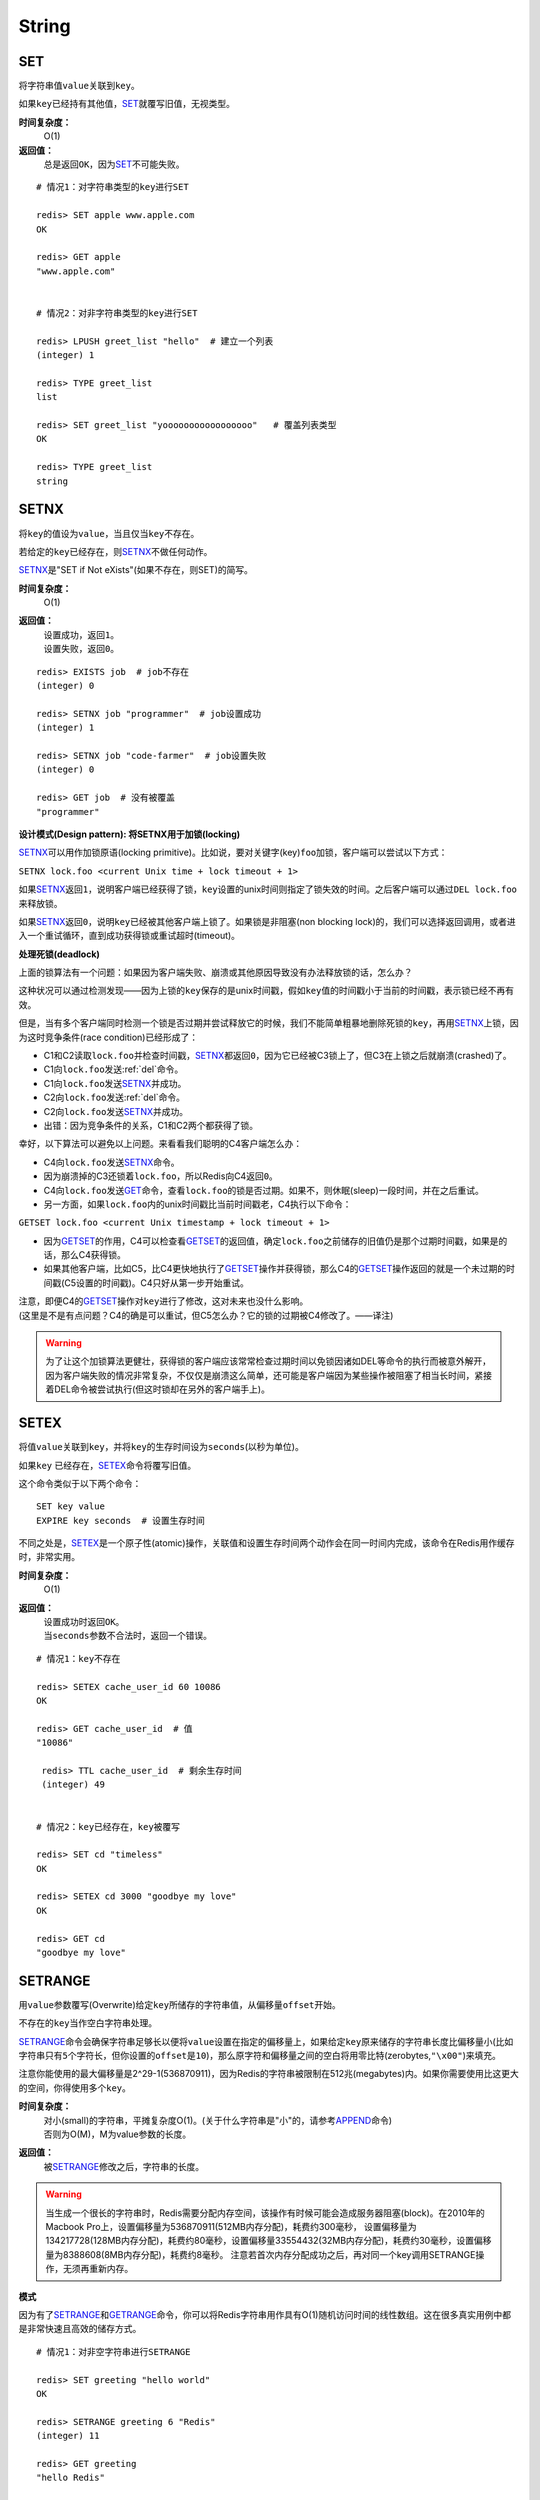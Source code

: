 String
*******

.. _set:

SET
===

.. function:: SET key value

将字符串值\ ``value``\ 关联到\ ``key``\ 。

如果\ ``key``\ 已经持有其他值，\ `SET`_\ 就覆写旧值，无视类型。

**时间复杂度：**
    O(1)

**返回值：**
    总是返回\ ``OK``\ ，因为\ `SET`_\ 不可能失败。

::

    # 情况1：对字符串类型的key进行SET

    redis> SET apple www.apple.com
    OK

    redis> GET apple
    "www.apple.com"


    # 情况2：对非字符串类型的key进行SET

    redis> LPUSH greet_list "hello"  # 建立一个列表
    (integer) 1

    redis> TYPE greet_list
    list

    redis> SET greet_list "yooooooooooooooooo"   # 覆盖列表类型
    OK

    redis> TYPE greet_list
    string

.. _setnx:

SETNX
=====

.. function:: SETNX key value

将\ ``key``\ 的值设为\ ``value``\ ，当且仅当\ ``key``\ 不存在。

若给定的\ ``key``\ 已经存在，则\ `SETNX`_\ 不做任何动作。

\ `SETNX`_\ 是"SET if Not eXists"(如果不存在，则SET)的简写。

**时间复杂度：**
    O(1)

**返回值：**
    | 设置成功，返回\ ``1``\ 。
    | 设置失败，返回\ ``0``\ 。

::
    
    redis> EXISTS job  # job不存在
    (integer) 0

    redis> SETNX job "programmer"  # job设置成功
    (integer) 1

    redis> SETNX job "code-farmer"  # job设置失败
    (integer) 0

    redis> GET job  # 没有被覆盖
    "programmer"

**设计模式(Design pattern): 将SETNX用于加锁(locking)**

\ `SETNX`_\ 可以用作加锁原语(locking primitive)。比如说，要对关键字(key)\ ``foo``\ 加锁，客户端可以尝试以下方式：

``SETNX lock.foo <current Unix time + lock timeout + 1>``

如果\ `SETNX`_\ 返回\ ``1``\ ，说明客户端已经获得了锁，\ ``key``\ 设置的unix时间则指定了锁失效的时间。之后客户端可以通过\ ``DEL lock.foo``\ 来释放锁。

如果\ `SETNX`_\ 返回\ ``0``\ ，说明\ ``key``\ 已经被其他客户端上锁了。如果锁是非阻塞(non blocking lock)的，我们可以选择返回调用，或者进入一个重试循环，直到成功获得锁或重试超时(timeout)。

**处理死锁(deadlock)**

上面的锁算法有一个问题：如果因为客户端失败、崩溃或其他原因导致没有办法释放锁的话，怎么办？

这种状况可以通过检测发现——因为上锁的\ ``key``\ 保存的是unix时间戳，假如\ ``key``\ 值的时间戳小于当前的时间戳，表示锁已经不再有效。  

但是，当有多个客户端同时检测一个锁是否过期并尝试释放它的时候，我们不能简单粗暴地删除死锁的\ ``key``\ ，再用\ `SETNX`_\ 上锁，因为这时竞争条件(race condition)已经形成了：

* C1和C2读取\ ``lock.foo``\ 并检查时间戳，\ `SETNX`_\ 都返回\ ``0``\ ，因为它已经被C3锁上了，但C3在上锁之后就崩溃(crashed)了。
* C1向\ ``lock.foo``\ 发送\ :ref:`del`\ 命令。
* C1向\ ``lock.foo``\ 发送\ `SETNX`_\ 并成功。
* C2向\ ``lock.foo``\ 发送\ :ref:`del`\ 命令。
* C2向\ ``lock.foo``\ 发送\ `SETNX`_\ 并成功。
* 出错：因为竞争条件的关系，C1和C2两个都获得了锁。

幸好，以下算法可以避免以上问题。来看看我们聪明的C4客户端怎么办：

* C4向\ ``lock.foo``\ 发送\ `SETNX`_\ 命令。
* 因为崩溃掉的C3还锁着\ ``lock.foo``\ ，所以Redis向C4返回\ ``0``\ 。
* C4向\ ``lock.foo``\ 发送\ `GET`_\ 命令，查看\ ``lock.foo``\ 的锁是否过期。如果不，则休眠(sleep)一段时间，并在之后重试。
* 另一方面，如果\ ``lock.foo``\ 内的unix时间戳比当前时间戳老，C4执行以下命令：

``GETSET lock.foo <current Unix timestamp + lock timeout + 1>``

* 因为\ `GETSET`_\ 的作用，C4可以检查看\ `GETSET`_\ 的返回值，确定\ ``lock.foo``\ 之前储存的旧值仍是那个过期时间戳，如果是的话，那么C4获得锁。
* 如果其他客户端，比如C5，比C4更快地执行了\ `GETSET`_\ 操作并获得锁，那么C4的\ `GETSET`_\ 操作返回的就是一个未过期的时间戳(C5设置的时间戳)。C4只好从第一步开始重试。

| 注意，即便C4的\ `GETSET`_\ 操作对\ ``key``\ 进行了修改，这对未来也没什么影响。
| (这里是不是有点问题？C4的确是可以重试，但C5怎么办？它的锁的过期被C4修改了。——译注)

.. warning:: 为了让这个加锁算法更健壮，获得锁的客户端应该常常检查过期时间以免锁因诸如DEL等命令的执行而被意外解开，因为客户端失败的情况非常复杂，不仅仅是崩溃这么简单，还可能是客户端因为某些操作被阻塞了相当长时间，紧接着DEL命令被尝试执行(但这时锁却在另外的客户端手上)。


.. _setex:

SETEX
======

.. function:: SETEX key seconds value 

将值\ ``value``\ 关联到\ ``key``\ ，并将\ ``key``\ 的生存时间设为\ ``seconds``\ (以秒为单位)。

如果\ ``key`` \ 已经存在，\ `SETEX`_\ 命令将覆写旧值。

这个命令类似于以下两个命令：

::

    SET key value
    EXPIRE key seconds  # 设置生存时间

不同之处是，\ `SETEX`_\ 是一个原子性(atomic)操作，关联值和设置生存时间两个动作会在同一时间内完成，该命令在Redis用作缓存时，非常实用。

**时间复杂度：**
    O(1)

**返回值：**
    | 设置成功时返回\ ``OK``\ 。
    | 当\ ``seconds``\ 参数不合法时，返回一个错误。

::

    # 情况1：key不存在

    redis> SETEX cache_user_id 60 10086
    OK

    redis> GET cache_user_id  # 值
    "10086"
     
     redis> TTL cache_user_id  # 剩余生存时间
     (integer) 49


    # 情况2：key已经存在，key被覆写

    redis> SET cd "timeless"
    OK

    redis> SETEX cd 3000 "goodbye my love"
    OK

    redis> GET cd
    "goodbye my love"


.. _setrange:

SETRANGE
=========

.. function:: SETRANGE key offset value

用\ ``value``\ 参数覆写(Overwrite)给定\ ``key``\ 所储存的字符串值，从偏移量\ ``offset``\ 开始。

不存在的\ ``key``\ 当作空白字符串处理。

\ `SETRANGE`_\ 命令会确保字符串足够长以便将\ ``value``\ 设置在指定的偏移量上，如果给定\ ``key``\ 原来储存的字符串长度比偏移量小(比如字符串只有\ ``5``\ 个字符长，但你设置的\ ``offset``\ 是\ ``10``\ )，那么原字符和偏移量之间的空白将用零比特(zerobytes,\ ``"\x00"``\ )来填充。

注意你能使用的最大偏移量是2^29-1(536870911)，因为Redis的字符串被限制在512兆(megabytes)内。如果你需要使用比这更大的空间，你得使用多个\ ``key``\ 。

**时间复杂度：**
    | 对小(small)的字符串，平摊复杂度O(1)。(关于什么字符串是"小"的，请参考\ `APPEND`_\ 命令)
    | 否则为O(M)，M为value参数的长度。

**返回值：**
    被\ `SETRANGE`_\ 修改之后，字符串的长度。

.. warning:: 
    当生成一个很长的字符串时，Redis需要分配内存空间，该操作有时候可能会造成服务器阻塞(block)。在2010年的Macbook Pro上，设置偏移量为536870911(512MB内存分配)，耗费约300毫秒，
    设置偏移量为134217728(128MB内存分配)，耗费约80毫秒，设置偏移量33554432(32MB内存分配)，耗费约30毫秒，设置偏移量为8388608(8MB内存分配)，耗费约8毫秒。
    注意若首次内存分配成功之后，再对同一个key调用SETRANGE操作，无须再重新内存。

**模式**

因为有了\ `SETRANGE`_\ 和\ `GETRANGE`_\ 命令，你可以将Redis字符串用作具有O(1)随机访问时间的线性数组。这在很多真实用例中都是非常快速且高效的储存方式。

::

    # 情况1：对非空字符串进行SETRANGE

    redis> SET greeting "hello world" 
    OK

    redis> SETRANGE greeting 6 "Redis"
    (integer) 11

    redis> GET greeting
    "hello Redis"


    # 情况2：对空字符串/不存在的key进行SETRANGE

    redis> EXISTS empty_string
    (integer) 0

    redis> SETRANGE empty_string 5 "Redis!"  # 对不存在的key使用SETRANGE
    (integer) 11

    redis> GET empty_string  # 空白处被"\x00"填充
    "\x00\x00\x00\x00\x00Redis!"


.. _mset:

MSET
=====

.. function:: MSET key value [key value ...]

同时设置一个或多个\ ``key-value``\ 对。

当发现同名的\ ``key``\ 存在时，\ `MSET`_\ 会用新值覆盖旧值，如果你不希望覆盖同名\ ``key``\ ，请使用\ `MSETNX`_\ 命令。  

\ `MSET`_\ 是一个原子性(atomic)操作，所有给定\ ``key``\ 都在同一时间内被设置，某些给定\ ``key``\ 被更新而另一些给定\ ``key``\ 没有改变的情况，不可能发生。

**时间复杂度：**
    O(N)，\ ``N``\ 为要设置的\ ``key``\ 数量。

**返回值：**
    总是返回\ ``OK``\ (因为\ ``MSET``\ 不可能失败)

::

    redis> MSET date "2011.4.18" time "9.09a.m." weather "sunny"    
    OK

    redis> KEYS *   # 确保指定的三个key-value对被插入
    1) "time"
    2) "weather"
    3) "date"

    redis> SET google "google.cn"  # MSET覆盖旧值的例子
    OK

    redis> MSET google "google.hk"
    OK

    redis> GET google
    "google.hk"


.. _msetnx:

MSETNX
========

.. function:: MSETNX key value [key value ...]

同时设置一个或多个\ ``key-value``\ 对，当且仅当\ ``key``\ 不存在。

即使\ *只有一个*\ \ ``key``\ 已存在，\ `MSETNX`_\ 也会拒绝\ *所有*\ 传入\ ``key``\ 的设置操作

`MSETNX`_\ 是原子性的，因此它可以用作设置多个不同\ ``key``\ 表示不同字段(field)的唯一性逻辑对象(unique logic object)，所有字段要么全被设置，要么全不被设置。

**时间复杂度：**
    O(N)，\ ``N``\ 为要设置的\ ``key``\ 的数量。

**返回值：**
    | 当所有\ ``key``\ 都成功设置，返回\ ``1``\ 。
    | 如果所有key都设置失败(最少有一个\ ``key``\ 已经存在)，那么返回\ ``0``\ 。

::

    # 情况1：对不存在的key进行MSETNX

    redis> MSETNX rmdbs "MySQL" nosql "MongoDB" key-value-store "redis"
    (integer) 1


    # 情况2：对已存在的key进行MSETNX

    redis> MSETNX rmdbs "Sqlite" language "python"  # rmdbs键已经存在，操作失败
    (integer) 0

    redis> EXISTS language  # 因为操作是原子性的，language没有被设置
    (integer) 0

    redis> GET rmdbs  # rmdbs没有被修改
    "MySQL"

    redis> MGET rmdbs nosql key-value-store  
    1) "MySQL"
    2) "MongoDB"
    3) "redis"


.. _append:

APPEND
======

.. function:: APPEND key value

如果\ ``key``\ 已经存在并且是一个字符串，\ `APPEND`_\ 命令将\ ``value``\ 追加到\ ``key``\ 原来的值之后。

如果\ ``key``\ 不存在，\ `APPEND`_\ 就简单地将给定\ ``key``\ 设为\ ``value``\ ，就像执行\ ``SET key value``\ 一样。

**时间复杂度：**
    平摊复杂度O(1)

**返回值：**
    追加\ ``value``\ 之后，\ ``key``\ 中字符串的长度。

::

    # 情况1：对不存在的key执行APPEND

    redis> EXISTS myphone  # 确保myphone不存在
    (integer) 0

    redis> APPEND myphone "nokia"  # 对不存在的key进行APPEND，等同于SET myphone "nokia"
    (integer) 5 # 字符长度


    # 情况2：对字符串进行APPEND

    redis> APPEND myphone " - 1110"  
    (integer) 12  # 长度从5个字符增加到12个字符

    redis> GET myphone  # 查看整个字符串
    "nokia - 1110"


.. _get:

GET
====

.. function:: GET key 
    
返回\ ``key``\ 所关联的字符串值。

如果\ ``key``\ 不存在则返回特殊值\ ``nil``\ 。

假如\ ``key``\ 储存的值不是字符串类型，返回一个错误，因为\ `GET`_\ 只能用于处理字符串值。

**时间复杂度：**
    O(1)

**返回值：**
    | \ ``key``\ 的值。
    | 如果\ ``key``\ 不存在，返回\ ``nil``\ 。

::

    redis> GET fake_key
    (nil)

    redis> SET animate "anohana"
    OK

    redis> GET animate
    "anohana"


.. _mget:

MGET
=====
.. function:: MGET key [key ...] 

返回所有(一个或多个)给定\ ``key``\ 的值。

如果某个指定\ ``key``\ 不存在，那么返回特殊值\ ``nil``\ 。因此，该命令永不失败。

**时间复杂度:**
    O(1)
                                        
**返回值：**
    一个包含所有给定\ ``key``\ 的值的列表。

::

    redis> MSET name huangz twitter twitter.com/huangz1990  #用MSET一次储存多个值
    OK

    redis> MGET name twitter
    1) "huangz"
    2) "twitter.com/huangz1990"

    redis> EXISTS fake_key
    (integer) 0

    redis> MGET name fake_key  # 当MGET中有不存在key的情况
    1) "huangz"
    2) (nil)


.. _getrange:

GETRANGE
=========

.. function:: GETRANGE key start end

返回\ ``key``\ 中字符串值的子字符串，字符串的截取范围由\ ``start``\ 和\ ``end``\ 两个偏移量决定(包括\ ``start``\ 和\ ``end``\ 在内)。

负数偏移量表示从字符串最后开始计数，\ ``-1``\ 表示最后一个字符，\ ``-2``\ 表示倒数第二个，以此类推。

\ `GETRANGE`_\ 通过保证子字符串的值域(range)不超过实际字符串的值域来处理超出范围的值域请求。

**时间复杂度：**
    | O(N)，\ ``N``\ 为要返回的字符串的长度。
    | 复杂度最终由返回值长度决定，但因为从已有字符串中建立子字符串的操作非常廉价(cheap)，所以对于长度不大的字符串，该操作的复杂度也可看作O(1)。

**返回值：**
    截取得出的子字符串。

.. note::
    在<=2.0的版本里，GETRANGE被叫作SUBSTR。

::

    redis> SET greeting "hello, my friend"
    OK

    redis> GETRANGE greeting 0 4  # 返回索引0-4的字符，包括4。
    "hello"

    redis> GETRANGE greeting -1 -5  # 不支持回绕操作
    ""

    redis> GETRANGE greeting -3 -1  # 负数索引
    "end"

    redis> GETRANGE greeting 0 -1  # 从第一个到最后一个
    "hello, my friend"

    redis> GETRANGE greeting 0 1008611  # 值域范围不超过实际字符串，超过部分自动被符略
    "hello, my friend"


.. _getset:

GETSET
========

.. function:: GETSET key value

将给定\ ``key``\ 的值设为\ ``value``\ ，并返回\ ``key``\ 的旧值。

当\ ``key``\ 存在但不是字符串类型时，返回一个错误。

**时间复杂度：**
    O(1)

**返回值：**
    | 返回给定\ ``key``\ 的旧值(old value)。
    | 当\ ``key``\ 没有旧值时，返回\ ``nil``\ 。

::

    redis> EXISTS mail 
    (integer) 0

    redis> GETSET mail xxx@google.com  # 因为mail之前不存在，没有旧值，返回nil
    (nil)

    redis> GETSET mail xxx@yahoo.com  # mail被更新，旧值被返回
    "xxx@google.com"

**设计模式**

\ `GETSET`_\ 可以和\ `INCR`_\ 组合使用，实现一个有原子性(atomic)复位操作的计数器(counter)。

举例来说，每次当某个事件发生时，进程可能对一个名为\ ``mycount``\ 的\ ``key``\ 调用\ `INCR`_\ 操作，通常我们还要在一个原子时间内同时完成获得计数器的值和将计数器值复位为\ ``0``\ 两个操作。

可以用命令\ ``GETSET mycounter 0``\ 来实现这一目标。

::
    
    redis> INCR mycount 
    (integer) 11

    redis> GETSET mycount 0  # 一个原子内完成GET mycount和SET mycount 0操作
    "11"

    redis> GET mycount
    "0"


.. _strlen:

STRLEN
=======

.. function:: STRLEN key

返回\ ``key``\ 所储存的字符串值的长度。

当\ ``key``\ 储存的不是字符串值时，返回一个错误。

复杂度：
    O(1)

返回值：
    | 字符串值的长度。
    | 当 \ ``key``\ 不存在时，返回\ ``0``\ 。

::

    redis> SET mykey "Hello world"
    OK

    redis> STRLEN mykey
    (integer) 11

    redis> STRLEN nonexisting # 不存在的key长度视为0
    (integer) 0


.. _decr:

DECR
=====

.. function:: DECR key

将\ ``key``\ 中储存的数字值减一。

如果\ ``key``\ 不存在，以\ ``0``\ 为\ ``key``\ 的初始值，然后执行\ `DECR`_\ 操作。

如果值包含错误的类型，或字符串类型的值不能表示为数字，那么返回一个错误。

本操作的值限制在64位(bit)有符号数字表示之内。

关于更多递增(increment)/递减(decrement)操作信息，参见\ `INCR`_\ 命令。

**时间复杂度：**
    O(1)

**返回值：**
    执行\ `DECR`_\ 命令之后\ ``key``\ 的值。

::

    # 情况1：对存在的数字值key进行DECR

    redis> SET failure_times 10
    OK

    redis> DECR failure_times
    (integer) 9


    # 情况2：对不存在的key值进行DECR

    redis> EXISTS count 
    (integer) 0

    redis> DECR count
    (integer) -1


    # 情况3：对存在但不是数值的key进行DECR

    redis> SET company YOUR_CODE_SUCKS.LLC
    OK

    redis> DECR company
    (error) ERR value is not an integer or out of range


.. _decrby:

DECRBY
=======

.. function:: DECRBY key decrement

将\ ``key``\ 所储存的值减去减量\ ``decrement``\ 。

如果\ ``key``\ 不存在，以\ ``0``\ 为\ ``key``\ 的初始值，然后执行\ `DECRBY`_\ 操作。

如果值包含错误的类型，或字符串类型的值不能表示为数字，那么返回一个错误。

本操作的值限制在64位(bit)有符号数字表示之内。

关于更多递增(increment)/递减(decrement)操作信息，参见\ `INCR`_\ 命令。

**时间复杂度：**
    O(1)

**返回值：**
    减去\ ``decrement``\ 之后，\ ``key``\ 的值。

::

    # 情况1：对存在的数值key进行DECRBY

    redis> SET count 100
    OK

    redis> DECRBY count 20
    (integer) 80

    
    # 情况2：对不存在的key进行DECRBY

    redis> EXISTS pages 
    (integer) 0

    redis> DECRBY pages 10  
    (integer) -10


.. _incr:

INCR
=====

.. function:: INCR key

将\ ``key``\ 中储存的数字值增一。

如果\ ``key``\ 不存在，以\ ``0``\ 为\ ``key``\ 的初始值，然后执行\ `INCR`_\ 操作。

如果值包含错误的类型，或字符串类型的值不能表示为数字，那么返回一个错误。

本操作的值限制在64位(bit)有符号数字表示之内。

**时间复杂度：**
    O(1)

**返回值：**
    执行\ `INCR`_\ 命令之后\ ``key``\ 的值。

.. note:: 
    这是一个针对字符串的操作，因为Redis没有专用的整数类型，所以key内储存的字符串被解释为十进制64位有符号整数来执行INCR操作。 

::
    
    redis> SET page_view 20
    OK

    redis> INCR page_view
    (integer) 21

    redis> GET page_view    # 数字值在Redis中以字符串的形式保存
    "21"


.. _incrby:

INCRBY
======

.. function:: INCRBY key increment

将\ ``key``\ 所储存的值加上增量\ ``increment``\ 。

如果\ ``key``\ 不存在，以\ ``0``\ 为\ ``key``\ 的初始值，然后执行\ `INCRBY`_\ 命令。

如果值包含错误的类型，或字符串类型的值不能表示为数字，那么返回一个错误。

本操作的值限制在64位(bit)有符号数字表示之内。

关于更多递增(increment)/递减(decrement)操作信息，参见\ `INCR`_\ 命令。

**时间复杂度：**
    O(1)

**返回值：**
    加上\ ``increment``\ 之后，\ ``key``\ 的值。

::
    
    # 情况1：key存在且是数字值

    redis> SET rank 50  # 设置rank为50
    OK

    redis> INCRBY rank 20  # 给rank加上20
    (integer) 70

    redis> GET rank  
    "70"


    # 情况2：key不存在

    redis> EXISTS counter
    (integer) 0

    redis> INCRBY counter 30  
    (integer) 30

    redis> GET counter
    "30"


    # 情况3：key不是数字值

    redis> SET book "long long ago..."
    OK

    redis> INCRBY book 200
    (error) ERR value is not an integer or out of range


.. _setbit:

SETBIT
=======

.. function:: SETBIT key offset value 

对\ ``key``\ 所储存的字符串值，设置或清除指定偏移量上的位(bit)。

位的设置或清除取决于\ ``value``\ 参数，可以是\ ``0``\ 也可以是\ ``1``\ 。

当\ ``key``\ 不存在时，自动生成一个新的字符串值。

字符串会增长(grown)以确保它可以将\ ``value``\ 保存在指定的偏移量上。当字符串值增长时，空白位置以\ ``0``\ 填充。

\ ``offset``\ 参数必须大于或等于\ ``0``\ ，小于2^32(bit映射被限制在512MB内)。


**时间复杂度:**
    O(1)

**返回值：**
    指定偏移量原来储存的位。

.. warning:: 对使用大的offset的SETBIT操作来说，内存分配可能造成Redis服务器被阻塞。具体参考SETRANGE命令，warning(警告)部分。

::

    redis> SETBIT bit 10086 1
    (integer) 0

    redis> GETBIT bit 10086
    (integer) 1


.. _getbit:

GETBIT
======

.. function:: GETBIT key offset 

对\ ``key``\ 所储存的字符串值，获取指定偏移量上的位(bit)。

当\ ``offset``\ 比字符串值的长度大，或者\ ``key``\ 不存在时，返回\ ``0``\ 。
            
**时间复杂度：**
    O(1)

**返回值：**
    字符串值指定偏移量上的位(bit)。

::
    
    # 情况1：对不存在的key/不存在的offset进行GETBIT，
    #        默认为0

    redis> EXISTS bit
    (integer) 0

    redis> GETBIT bit 10086
    (integer) 0

    
    # 情况2：对已存在的offset进行GETBIT

    redis> SETBIT bit 10086 1
    (integer) 0

    redis> GETBIT bit 10086
    (integer) 1
